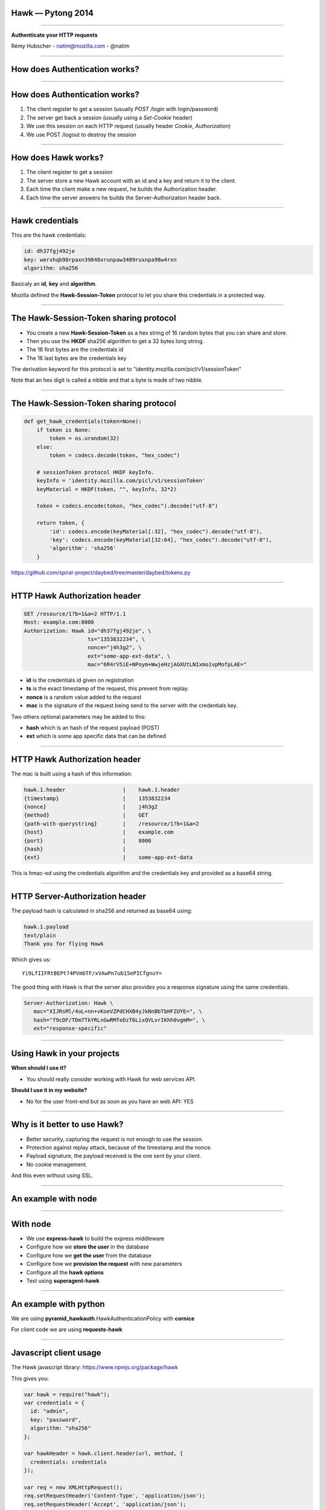 Hawk — Pytong 2014
==================

----

.. image:: logo.png

.. class:: center

    **Authenticate your HTTP requests**

    Rémy Hubscher - natim@mozilla.com - @natim


----

How does Authentication works?
==============================

----

How does Authentication works?
==============================

1. The client register to get a session (usually `POST /login` with login/password)

2. The server get back a session (usually using a `Set-Cookie` header)

3. We use this session on each HTTP request (usually header `Cookie`, `Authorization`)

4. We use POST /logout to destroy the session

----

How does Hawk works?
====================

1. The client register to get a session
2. The server store a new Hawk account with an id and a key and return it to the client.
3. Each time the client make a new request, he builds the Authorization header.
4. Each time the server answers he builds the Server-Authorization header back.

----

Hawk credentials
================

This are the hawk credentials:

.. code-block:: yaml

    id: dh37fgj492je
    key: werxhqb98rpaxn39848xrunpaw3489ruxnpa98w4rxn
    algorithm: sha256

Basicaly an **id**, **key** and **algorithm**.

Mozilla defined the **Hawk-Session-Token** protocol to let you share this
credentials in a protected way.

----

The Hawk-Session-Token sharing protocol
=======================================

- You create a new **Hawk-Session-Token** as a hex string of 16 random bytes that you can share and store.
- Then you use the **HKDF** sha256 algorithm to get a 32 bytes long string.
- The 16 first bytes are the credentials id
- The 16 last bytes are the credentials key

The derivation keyword for this protocol is set to "identity.mozilla.com/picl/v1/sessionToken"

Note that an hex digit is called a nibble and that a byte is made of two nibble.

----

The Hawk-Session-Token sharing protocol
=======================================

.. code-block:: python

    def get_hawk_credentials(token=None):
        if token is None:
            token = os.urandom(32)
        else:
            token = codecs.decode(token, "hex_codec")
    
        # sessionToken protocol HKDF keyInfo.
        keyInfo = 'identity.mozilla.com/picl/v1/sessionToken'
        keyMaterial = HKDF(token, "", keyInfo, 32*2)
    
        token = codecs.encode(token, "hex_codec").decode("utf-8")
    
        return token, {
            'id': codecs.encode(keyMaterial[:32], "hex_codec").decode("utf-8"),
            'key': codecs.encode(keyMaterial[32:64], "hex_codec").decode("utf-8"),
            'algorithm': 'sha256'
        }

https://github.com/spiral-project/daybed/tree/master/daybed/tokens.py

----

HTTP Hawk Authorization header
==============================

.. code-block:: http

    GET /resource/1?b=1&a=2 HTTP/1.1
    Host: example.com:8000
    Authorization: Hawk id="dh37fgj492je", \
                        ts="1353832234", \
                        nonce="j4h3g2", \
                        ext="some-app-ext-data", \
                        mac="6R4rV5iE+NPoym+WwjeHzjAGXUtLNIxmo1vpMofpLAE="

- **id** is the credentials id given on registration
- **ts** is the exact timestamp of the request, this prevent from replay.
- **nonce** is a random value added to the request
- **mac** is the signature of the request being send to the server with the credentials key.

Two others optional parameters may be added to this:

- **hash** which is an hash of the request payload (POST)
- **ext** which is some app specific data that can be defined

----

HTTP Hawk Authorization header
==============================

The mac is built using a hash of this information:

.. code-block:: text

    hawk.1.header                  |    hawk.1.header
    {timestamp}                    |    1353832234
    {nonce}                        |    j4h3g2
    {method}                       |    GET
    {path-with-querystring}        |    /resource/1?b=1&a=2
    {host}                         |    example.com
    {port}                         |    8000
    {hash}                         |    
    {ext}                          |    some-app-ext-data

This is hmac-ed using the credentials algorithm and the credentials
key and provided as a base64 string.

----

HTTP Server-Authorization header
================================

The payload hash is calculated in sha256 and returned as base64 using:

.. code-block:: text

    hawk.1.payload
    text/plain
    Thank you for flying Hawk

Which gives us::

    Yi9LfIIFRtBEPt74PVmbTF/xVAwPn7ub15ePICfgnuY=

The good thing with Hawk is that the server also provides you a
response signature using the same credentials.

.. code-block:: text

    Server-Authorization: Hawk \
       mac="XIJRsMl/4oL+nn+vKoeVZPdCHXB4yJkNnBbTbHFZUYE=", \
       hash="f9cDF/TDm7TkYRLnGwRMfeDzT6LixQVLvrIKhh0vgmM=", \
       ext="response-specific"

----

Using Hawk in your projects
===========================

**When should I use it?**

- You should really consider working with Hawk for web services API.

**Should I use it in my website?**

- No for the user front-end but as soon as you have an web API: YES

----

Why is it better to use Hawk?
=============================

- Better security, capturing the request is not enough to use the session.
- Protection against replay attack, because of the timestamp and the nonce.
- Payload signature, the payload received is the one sent by your client.
- No cookie management.

And this even without using SSL.

----

An example with node
====================

----

With node
=========

- We use **express-hawk** to build the express middleware
- Configure how we **store the user** in the database
- Configure how we **get the user** from the database
- Configure how we **provision the request** with new parameters
- Configure all the **hawk options**
- Test using **superagent-hawk**

----

An example with python
======================

We are using **pyramid_hawkauth**.HawkAuthenticationPolicy with **cornice**

For client code we are using **requests-hawk**

----

Javascript client usage
=======================

The Hawk javascript library: https://www.npmjs.org/package/hawk

This gives you:

.. code-block:: javascript

    var hawk = require("hawk");
    var credentials = {
      id: "admin",
      key: "password",
      algorithm: "sha256"
    };

    var hawkHeader = hawk.client.header(url, method, {
      credentials: credentials
    });

    var req = new XMLHttpRequest();
    req.setRequestHeader('Content-Type', 'application/json');
    req.setRequestHeader('Accept', 'application/json');
    req.responseType = 'json';
    req.timeout = 15000;

    req.setRequestHeader('Authorization', hawkHeader.field);

https://github.com/spiral-project/daybed.js/tree/master/index.js


----

OpenSource projet: daybed
=========================

**daybed** is a remote storage with data validation and sync in
between users and devices.

You want to use daybed each time you have an APP (HTML5 or not) with
a desire of cross devices / users usage.

 - Doodle
 - Google Forms
 - Participative map
 - FirefoxOS app
 - Todo list (trello)

With **daybed** you don't need to code another backend for your app.

----

Why Hawk for daybed?
====================

- OpenSource project, people might use it without SSL.
- Token are meaning less and can refer to Device, User, Groups or the three of them
- With the Hawk-Session-Token you don't have to store anything more than a session token.

----

So, should you use Hawk?
========================
